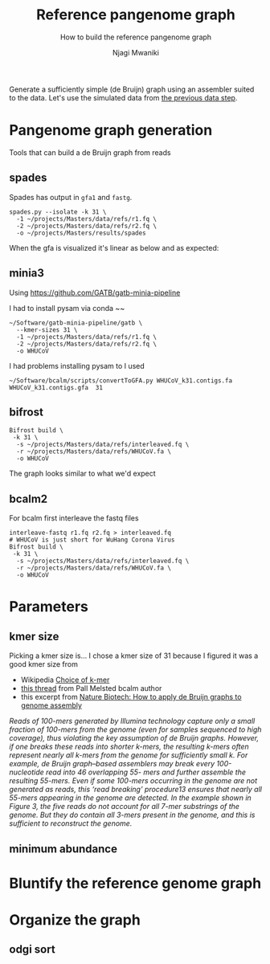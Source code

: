 #+TITLE: Reference pangenome graph
#+SUBTITLE: How to build the reference pangenome graph
#+AUTHOR: Njagi Mwaniki
#+OPTIONS: date:nil

Generate a sufficiently simple (de Bruijn) graph using an assembler suited to
the data. Let's use the simulated data from [[./Data.org][the previous data step]].

* Pangenome graph generation
Tools that can build a de Bruijn graph from reads


** spades
Spades has output in ~gfa1~ and ~fastg~.
 
#+BEGIN_SRC
spades.py --isolate -k 31 \
  -1 ~/projects/Masters/data/refs/r1.fq \
  -2 ~/projects/Masters/data/refs/r2.fq \
  -o ~/projects/Masters/results/spades
#+END_SRC

When the gfa is visualized it's linear as below and as expected:

[[../../Images/Overall/Reference/spades_realistic_simulation.png]]


** minia3

Using https://github.com/GATB/gatb-minia-pipeline

I had to install pysam via conda
~~

#+BEGIN_SRC
~/Software/gatb-minia-pipeline/gatb \
  --kmer-sizes 31 \
  -1 ~/projects/Masters/data/refs/r1.fq \
  -2 ~/projects/Masters/data/refs/r2.fq \
  -o WHUCoV 
#+END_SRC

I had problems installing pysam to I used 

#+BEGIN_SRC
~/Software/bcalm/scripts/convertToGFA.py WHUCoV_k31.contigs.fa WHUCoV_k31.contigs.gfa  31
#+END_SRC

[[../../Images/Overall/Reference/minia_realistic_simulation.png]]

** bifrost
#+BEGIN_SRC
Bifrost build \
 -k 31 \
  -s ~/projects/Masters/data/refs/interleaved.fq \
  -r ~/projects/Masters/data/refs/WHUCoV.fa \
  -o WHUCoV 
#+END_SRC

The graph looks similar to what we'd expect
[[../../Images/Overall/Reference/bifrost_realistic_simulated.png]]

** bcalm2
For bcalm first interleave the fastq files
#+BEGIN_SRC
interleave-fastq r1.fq r2.fq > interleaved.fq
# WHUCoV is just short for WuHang Corona Virus
Bifrost build \
 -k 31 \
  -s ~/projects/Masters/data/refs/interleaved.fq \
  -r ~/projects/Masters/data/refs/WHUCoV.fa \
  -o WHUCoV
#+END_SRC


[[../../Images/Overall/Reference/bcalm_realistic_simulation.png]]

* Parameters
** kmer size
Picking a kmer size is...
I chose a kmer size of 31 because I figured it was a good kmer size from
  - Wikipedia [[https://en.m.wikipedia.org/wiki/K-mer#Choice_of_k-mer][Choice of k-mer]]
  - [[https://twitter.com/urbanslug/status/1216718494328401921][this thread]] from Pall Melsted bcalm author
  - this excerpt from [[https://www.nature.com/articles/nbt.2023][Nature Biotech: How to apply de Bruijn graphs to genome assembly]]

/Reads of 100-mers generated by Illumina technology capture only a small/
/fraction of 100-mers from the genome (even for samples sequenced to high/
/coverage), thus violating the key assumption of de Bruijn graphs./
/However, if one breaks these reads into shorter k-mers, the resulting k-mers/
/often represent nearly all k-mers from the genome for sufficiently small k./
/For example, de Bruijn graph–based assemblers may break every 100-nucleotide/
/read into 46 overlapping 55- mers and further assemble the resulting 55-mers./
/Even if some 100-mers occurring in the genome are not generated as reads, this/
/‘read breaking’ procedure13 ensures that nearly all 55-mers appearing in the/
/genome are detected. In the example shown in Figure 3, the five reads do not/
/account for all 7-mer substrings of the genome. But they do contain all 3-mers/
/present in the genome, and this is sufficient to reconstruct the genome./



** minimum abundance

* Bluntify the reference genome graph

* Organize the graph


** odgi sort
